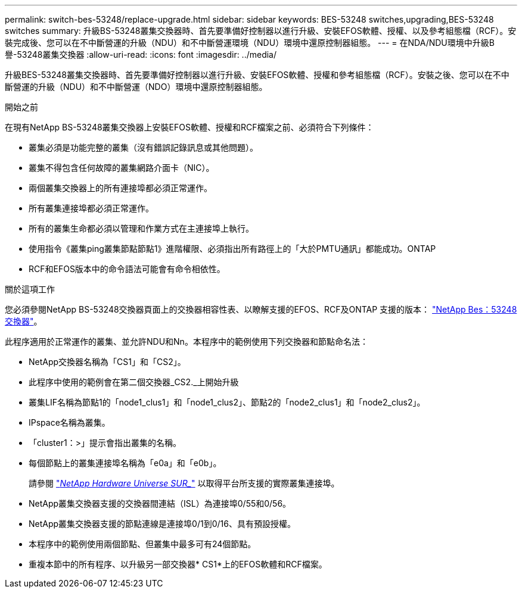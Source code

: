 ---
permalink: switch-bes-53248/replace-upgrade.html 
sidebar: sidebar 
keywords: BES-53248 switches,upgrading,BES-53248 switches 
summary: 升級BS-53248叢集交換器時、首先要準備好控制器以進行升級、安裝EFOS軟體、授權、以及參考組態檔（RCF）。安裝完成後、您可以在不中斷營運的升級（NDU）和不中斷營運環境（NDU）環境中還原控制器組態。 
---
= 在NDA/NDU環境中升級B譽-53248叢集交換器
:allow-uri-read: 
:icons: font
:imagesdir: ../media/


[role="lead"]
升級BES-53248叢集交換器時、首先要準備好控制器以進行升級、安裝EFOS軟體、授權和參考組態檔（RCF）。安裝之後、您可以在不中斷營運的升級（NDU）和不中斷營運（NDO）環境中還原控制器組態。

.開始之前
在現有NetApp BS-53248叢集交換器上安裝EFOS軟體、授權和RCF檔案之前、必須符合下列條件：

* 叢集必須是功能完整的叢集（沒有錯誤記錄訊息或其他問題）。
* 叢集不得包含任何故障的叢集網路介面卡（NIC）。
* 兩個叢集交換器上的所有連接埠都必須正常運作。
* 所有叢集連接埠都必須正常運作。
* 所有的叢集生命都必須以管理和作業方式在主連接埠上執行。
* 使用指令《叢集ping叢集節點節點1》進階權限、必須指出所有路徑上的「大於PMTU通訊」都能成功。ONTAP
* RCF和EFOS版本中的命令語法可能會有命令相依性。


.關於這項工作
您必須參閱NetApp BS-53248交換器頁面上的交換器相容性表、以瞭解支援的EFOS、RCF及ONTAP 支援的版本： http://mysupport.netapp.com/site["NetApp Bes：53248交換器"^]。

此程序適用於正常運作的叢集、並允許NDU和Nn。本程序中的範例使用下列交換器和節點命名法：

* NetApp交換器名稱為「CS1」和「CS2」。
* 此程序中使用的範例會在第二個交換器_CS2._上開始升級
* 叢集LIF名稱為節點1的「node1_clus1」和「node1_clus2」、節點2的「node2_clus1」和「node2_clus2」。
* IPspace名稱為叢集。
* 「cluster1：>」提示會指出叢集的名稱。
* 每個節點上的叢集連接埠名稱為「e0a」和「e0b」。
+
請參閱 https://hwu.netapp.com/Home/Index["_NetApp Hardware Universe SUR__"^] 以取得平台所支援的實際叢集連接埠。

* NetApp叢集交換器支援的交換器間連結（ISL）為連接埠0/55和0/56。
* NetApp叢集交換器支援的節點連線是連接埠0/1到0/16、具有預設授權。
* 本程序中的範例使用兩個節點、但叢集中最多可有24個節點。
* 重複本節中的所有程序、以升級另一部交換器* CS1*上的EFOS軟體和RCF檔案。

